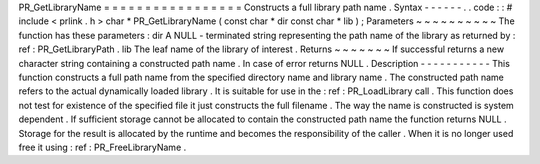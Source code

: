 PR_GetLibraryName
=
=
=
=
=
=
=
=
=
=
=
=
=
=
=
=
=
Constructs
a
full
library
path
name
.
Syntax
-
-
-
-
-
-
.
.
code
:
:
#
include
<
prlink
.
h
>
char
*
PR_GetLibraryName
(
const
char
*
dir
const
char
*
lib
)
;
Parameters
~
~
~
~
~
~
~
~
~
~
The
function
has
these
parameters
:
dir
A
NULL
-
terminated
string
representing
the
path
name
of
the
library
as
returned
by
:
ref
:
PR_GetLibraryPath
.
lib
The
leaf
name
of
the
library
of
interest
.
Returns
~
~
~
~
~
~
~
If
successful
returns
a
new
character
string
containing
a
constructed
path
name
.
In
case
of
error
returns
NULL
.
Description
-
-
-
-
-
-
-
-
-
-
-
This
function
constructs
a
full
path
name
from
the
specified
directory
name
and
library
name
.
The
constructed
path
name
refers
to
the
actual
dynamically
loaded
library
.
It
is
suitable
for
use
in
the
:
ref
:
PR_LoadLibrary
call
.
This
function
does
not
test
for
existence
of
the
specified
file
it
just
constructs
the
full
filename
.
The
way
the
name
is
constructed
is
system
dependent
.
If
sufficient
storage
cannot
be
allocated
to
contain
the
constructed
path
name
the
function
returns
NULL
.
Storage
for
the
result
is
allocated
by
the
runtime
and
becomes
the
responsibility
of
the
caller
.
When
it
is
no
longer
used
free
it
using
:
ref
:
PR_FreeLibraryName
.
